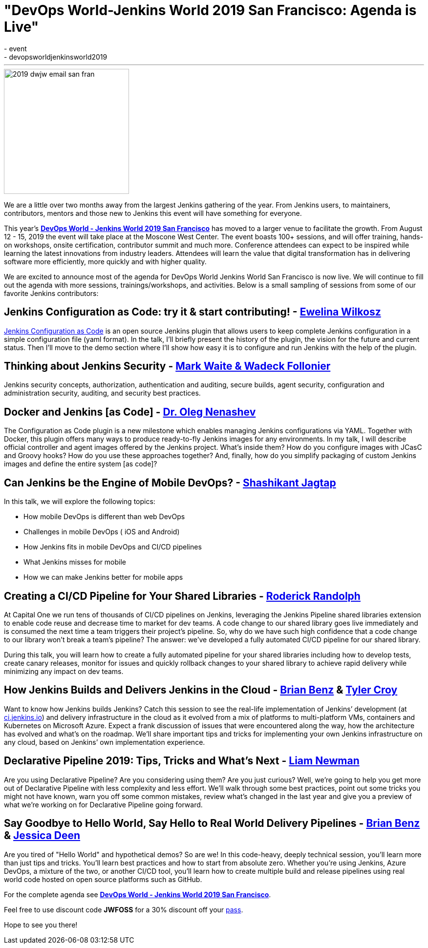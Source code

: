 = "DevOps World-Jenkins World 2019 San Francisco: Agenda is Live"
:tags:
- event
- devopsworldjenkinsworld2019
:page-author: alyssat
---

image::/images/post-images/dwjw-2019/2019-dwjw-email-san-fran-rev.png[2019 dwjw email san fran, role=center, float=center, height=256]


We are a little over two months away from the largest Jenkins gathering of the year.  From Jenkins users, to maintainers, contributors, mentors and those new to Jenkins this event will have something for everyone.

This year’s link:https://www.cloudbees.com/devops-world/san-francisco[**DevOps World - Jenkins World 2019 San Francisco**] has moved to a larger venue to facilitate the growth. From August 12 - 15, 2019 the event will take place at the Moscone West Center.  The event boasts 100+ sessions, and will offer training, hands-on workshops, onsite certification, contributor summit and much more.  Conference attendees can expect to be inspired while learning the latest innovations from industry leaders. Attendees will learn the value that digital transformation has in delivering software more efficiently, more quickly and with higher quality.

We are excited to announce most of the agenda for DevOps World Jenkins World San Francisco is now live. We will continue to fill out the agenda with more sessions, trainings/workshops, and activities. Below is a small sampling of sessions from some of our favorite Jenkins contributors:

== Jenkins Configuration as Code: try it & start contributing! - link:https://github.com/ewelinawilkosz[Ewelina Wilkosz]

link:https://github.com/jenkinsci/configuration-as-code-plugin[Jenkins Configuration as Code] is an open source Jenkins plugin that allows users to keep complete Jenkins configuration in a simple configuration file (yaml format). In the talk, I'll briefly present the history of the plugin, the vision for the future and current status. Then I'll move to the demo section where I'll show how easy it is to configure and run Jenkins with the help of the plugin.

== Thinking about Jenkins Security - link:https://github.com/MarkEWaite[Mark Waite & Wadeck Follonier]

Jenkins security concepts, authorization, authentication and auditing, secure builds, agent security, configuration and administration security, auditing, and security best practices.

== Docker and Jenkins [as Code] - link:https://github.com/oleg-nenashev[Dr. Oleg Nenashev]

The Configuration as Code plugin is a new milestone which enables managing Jenkins configurations via YAML. Together with Docker, this plugin offers many ways to produce ready-to-fly Jenkins images for any environments. In my talk, I will describe official controller and agent images offered by the Jenkins project. What’s inside them? How do you configure images with JCasC and Groovy hooks? How do you use these approaches together? And, finally, how do you simplify packaging of custom Jenkins images and define the entire system [as code]?

== Can Jenkins be the Engine of Mobile DevOps? - link:https://github.com/shashikantjagtap[Shashikant Jagtap]

In this talk, we will explore the following topics:

*  How mobile DevOps is different than web DevOps
*  Challenges in mobile DevOps ( iOS and Android)
*  How Jenkins fits in mobile DevOps and CI/CD pipelines
*  What Jenkins misses for mobile
*  How we can make Jenkins better for mobile apps

== Creating a CI/CD Pipeline for Your Shared Libraries - link:https://github.com/roderickrandolph[Roderick Randolph]

At Capital One we run tens of thousands of CI/CD pipelines on Jenkins, leveraging the Jenkins Pipeline shared libraries extension to enable code reuse and decrease time to market for dev teams. A code change to our shared library goes live immediately and is consumed the next time a team triggers their project's pipeline. So, why do we have such high confidence that a code change to our library won't break a team's pipeline? The answer: we've developed a fully automated CI/CD pipeline for our shared library.

During this talk, you will learn how to create a fully automated pipeline for your shared libraries including how to develop tests, create canary releases, monitor for issues and quickly rollback changes to your shared library to achieve rapid delivery while minimizing any impact on dev teams.

== How Jenkins Builds and Delivers Jenkins in the Cloud - link:https://github.com/bbenz[Brian Benz] & link:https://github.com/rtyler[Tyler Croy]

Want to know how Jenkins builds Jenkins? Catch this session to see the real-life implementation of Jenkins’ development (at link:https://ci.jenkins.io[ci.jenkins.io]) and delivery infrastructure in the cloud as it evolved from a mix of platforms to multi-platform VMs, containers and Kubernetes on Microsoft Azure.  Expect a frank discussion of issues that were encountered along the way, how the architecture has evolved and what’s on the roadmap.  We’ll share important tips and tricks for implementing your own Jenkins infrastructure on any cloud, based on Jenkins’ own implementation experience.

== Declarative Pipeline 2019: Tips, Tricks and What's Next - link:https://github.com/bitwiseman[Liam Newman]

Are you using Declarative Pipeline? Are you considering using them? Are you just curious? Well, we're going to help you get more out of Declarative Pipeline with less complexity and less effort. We'll walk through some best practices, point out some tricks you might not have known, warn you off some common mistakes, review what's changed in the last year and give you a preview of what we're working on for Declarative Pipeline going forward.

== Say Goodbye to Hello World, Say Hello to Real World Delivery Pipelines - link:https://github.com/bbenz[Brian Benz] & link:https://github.com/jldeen[Jessica Deen]

Are you tired of "Hello World" and hypothetical demos? So are we! In this code-heavy, deeply technical session, you’ll learn more than just tips and tricks.  You’ll learn best practices and how to start from absolute zero. Whether you’re using Jenkins, Azure DevOps, a mixture of the two, or another CI/CD tool, you’ll learn how to create multiple build and release pipelines using real world code hosted on open source platforms such as GitHub.

For the complete agenda see link:https://www.cloudbees.com/devops-world/san-francisco[**DevOps World - Jenkins World 2019 San Francisco**].

Feel free to use discount code **JWFOSS** for a 30% discount off your https://www.cloudbees.com/devops-world/san-francisco[pass].

Hope to see you there!
